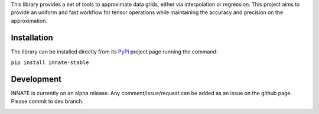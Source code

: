 This library provides a set of tools to approximate data grids, either via interpolation or regression. This project aims
to provide an uniform and fast workflow for tensor operations while maintaining the accuracy and precision on the approximation.

Installation
============

The library can be installed directly from its PyPi_ project page running the command:

``pip install innate-stable``

Development
===========

INNATE is currently on an alpha release. Any comment/issue/request can be added as an issue on the github page.
Please commit to dev branch.

.. _PyPi: https://pypi.org/project/innate-stable/
.. _github: https://github.com/Vital-Fernandez/innate

.. image:: https://github.com/Vital-Fernandez/innate/blob/master/docs/source/_static/Logo1.png?raw=true
    :width: 30%
    :align: center
    :alt: INNATE library logo.
